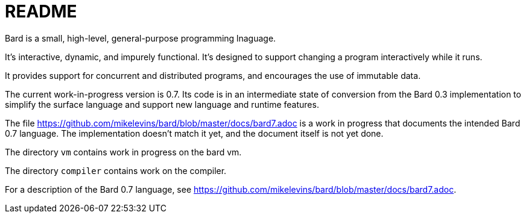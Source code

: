 = README

Bard is a small, high-level, general-purpose programming lnaguage.

It's interactive, dynamic, and impurely functional. It's designed to support changing a program interactively while it runs.

It provides support for concurrent and distributed programs, and encourages the use of immutable data.

The current work-in-progress version is 0.7. Its code is in an intermediate state of conversion from the Bard 0.3 implementation to simplify the surface language and support new language and runtime features.

The file https://github.com/mikelevins/bard/blob/master/docs/bard7.adoc is a work in progress that documents the intended Bard 0.7 language. The implementation doesn't match it yet, and the document itself is not yet done.

The directory `vm` contains work in progress on the bard vm.

The directory `compiler` contains work on the compiler.


For a description of the Bard 0.7 language, see https://github.com/mikelevins/bard/blob/master/docs/bard7.adoc.
